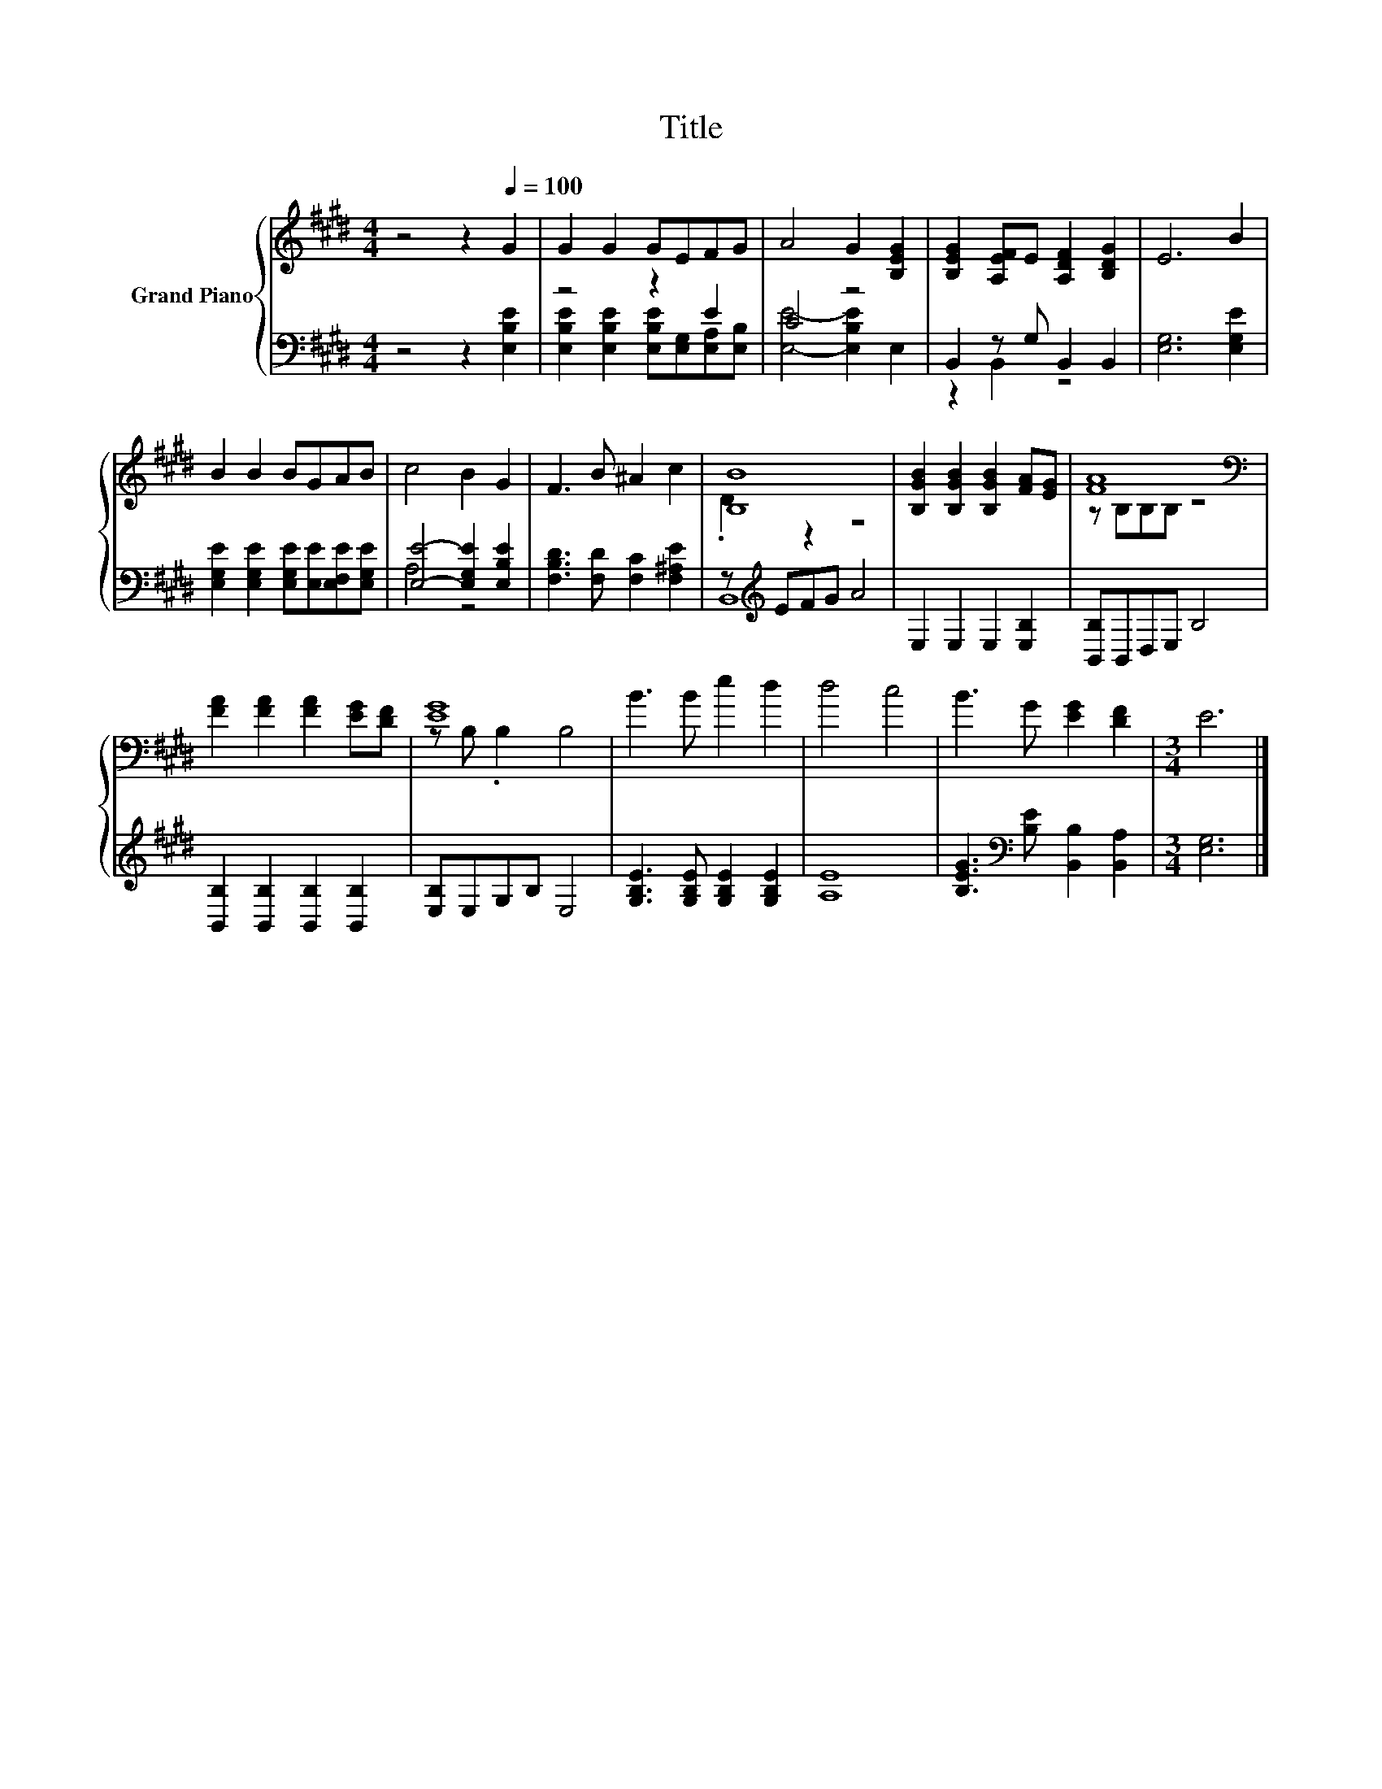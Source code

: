 X:1
T:Title
%%score { ( 1 4 ) | ( 2 3 ) }
L:1/8
M:4/4
K:E
V:1 treble nm="Grand Piano"
V:4 treble 
V:2 bass 
V:3 bass 
V:1
 z4 z2[Q:1/4=100] G2 | G2 G2 GEFG | A4 G2 [B,EG]2 | [B,EG]2 [A,EF]E [A,DF]2 [B,DG]2 | E6 B2 | %5
 B2 B2 BGAB | c4 B2 G2 | F3 B ^A2 c2 | [B,B]8 | [B,GB]2 [B,GB]2 [B,GB]2 [FA][EG] | [FA]8[K:bass] | %11
 [FA]2 [FA]2 [FA]2 [EG][DF] | [EG]8 | B3 B e2 d2 | d4 c4 | B3 G [EG]2 [DF]2 |[M:3/4] E6 |] %17
V:2
 z4 z2 [E,B,E]2 | z4 z2 E2 | C4 z4 | B,,2 z G, B,,2 B,,2 | [E,G,]6 [E,G,E]2 | %5
 [E,G,E]2 [E,G,E]2 [E,G,E][E,E][E,F,E][E,G,E] | [E,E]4- [E,G,E]2 [E,B,E]2 | %7
 [F,B,D]3 [F,D] [F,C]2 [F,^A,E]2 | z[K:treble] EFG A4 | E,2 E,2 E,2 [E,B,]2 | [B,,B,]B,,D,E, B,4 | %11
 [B,,B,]2 [B,,B,]2 [B,,B,]2 [B,,B,]2 | [E,B,]E,G,B, E,4 | [G,B,E]3 [G,B,E] [G,B,E]2 [G,B,E]2 | %14
 [A,E]8 | [B,EG]3[K:bass] [B,E] [B,,B,]2 [B,,A,]2 |[M:3/4] [E,G,]6 |] %17
V:3
 x8 | [E,B,E]2 [E,B,E]2 [E,B,E][E,G,][E,A,][E,B,] | [E,E]4- [E,B,E]2 E,2 | z2 B,,2 z4 | x8 | x8 | %6
 A,4 z4 | x8 | B,,8[K:treble] | x8 | x8 | x8 | x8 | x8 | x8 | x3[K:bass] x5 |[M:3/4] x6 |] %17
V:4
 x8 | x8 | x8 | x8 | x8 | x8 | x8 | x8 | .D2 z2 z4 | x8 | z[K:bass] B,B,B, z4 | x8 | %12
 z B, .B,2 B,4 | x8 | x8 | x8 |[M:3/4] x6 |] %17

